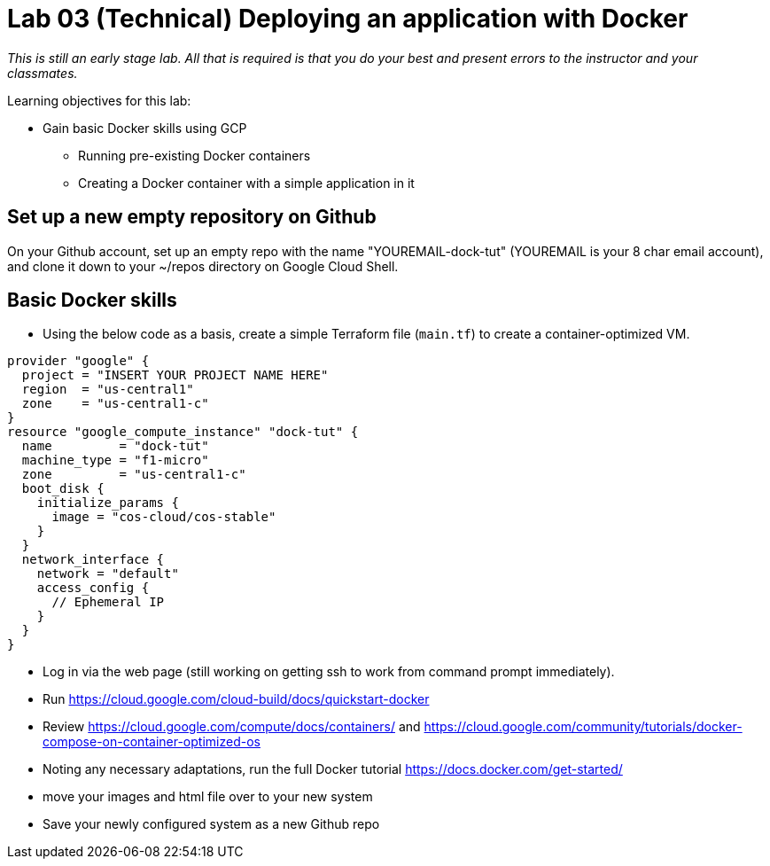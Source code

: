 = Lab 03 (Technical) Deploying an application with Docker

_This is still an early stage lab. All that is required is that you do your best and present errors to the instructor and your classmates._

Learning objectives for this lab:

* Gain basic Docker skills using GCP
** Running pre-existing Docker containers
** Creating a Docker container with a simple application in it

== Set up a new empty repository on Github

On your Github account, set up an empty repo with the name "YOUREMAIL-dock-tut" (YOUREMAIL is your 8 char email account), and clone it down to your ~/repos directory on Google Cloud Shell. 

== Basic Docker skills
* Using the below code as a basis, create a simple Terraform file (`main.tf`) to create a container-optimized VM. 

....
provider "google" {
  project = "INSERT YOUR PROJECT NAME HERE"
  region  = "us-central1"
  zone    = "us-central1-c"
}
resource "google_compute_instance" "dock-tut" {
  name         = "dock-tut"
  machine_type = "f1-micro"
  zone         = "us-central1-c"
  boot_disk {
    initialize_params {
      image = "cos-cloud/cos-stable"
    }
  }
  network_interface {
    network = "default"
    access_config {
      // Ephemeral IP
    }
  }
}

....

* Log in via the web page (still working on getting ssh to work from command prompt immediately).

* Run https://cloud.google.com/cloud-build/docs/quickstart-docker

* Review https://cloud.google.com/compute/docs/containers/ and https://cloud.google.com/community/tutorials/docker-compose-on-container-optimized-os

* Noting any necessary adaptations, run the full Docker tutorial https://docs.docker.com/get-started/

* move your images and html file over to your new system

* Save your newly configured system as a new Github repo
